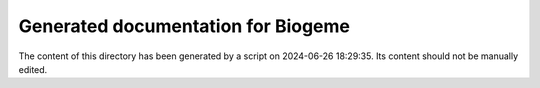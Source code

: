 Generated documentation for Biogeme
===================================
The content of this directory has been generated by a script on 2024-06-26 18:29:35.
Its content should not be manually edited.
